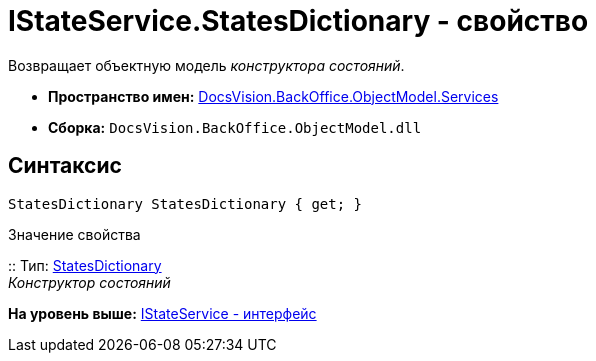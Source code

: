 = IStateService.StatesDictionary - свойство

Возвращает объектную модель [.dfn .term]_конструктора состояний_.

* [.keyword]*Пространство имен:* xref:Services_NS.adoc[DocsVision.BackOffice.ObjectModel.Services]
* [.keyword]*Сборка:* [.ph .filepath]`DocsVision.BackOffice.ObjectModel.dll`

== Синтаксис

[source,pre,codeblock,language-csharp]
----
StatesDictionary StatesDictionary { get; }
----

Значение свойства

::
  Тип: xref:../StatesDictionary_CL.adoc[StatesDictionary]
  +
  [.dfn .term]_Конструктор состояний_

*На уровень выше:* xref:../../../../../api/DocsVision/BackOffice/ObjectModel/Services/IStateService_IN.adoc[IStateService - интерфейс]

